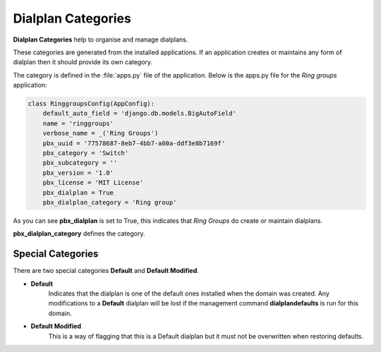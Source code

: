 Dialplan Categories
=====================

**Dialplan Categories** help to organise and manage dialplans.

.. image:: ../../_static/images/admin/dialplan_manager/dialplan_categories.jpg
        :scale: 100%


These categories are generated from the installed applications.  If an application
creates or maintains any form of dialplan then it should provide its own category.

The category is defined in the :file:`apps.py` file of the application.
Below is the apps.py file for the *Ring groups* application:

.. code-block:: python

    class RinggroupsConfig(AppConfig):
        default_auto_field = 'django.db.models.BigAutoField'
        name = 'ringgroups'
        verbose_name = _('Ring Groups')
        pbx_uuid = '77578687-8eb7-4bb7-a00a-ddf3e8b7169f'
        pbx_category = 'Switch'
        pbx_subcategory = ''
        pbx_version = '1.0'
        pbx_license = 'MIT License'
        pbx_dialplan = True
        pbx_dialplan_category = 'Ring group'


As you can see **pbx_dialplan** is set to True, this indicates that *Ring Groups* do
create or maintain dialplans.

**pbx_dialplan_category** defines the category.


Special Categories
--------------------

There are two special categories **Default** and **Default Modified**.

- **Default** 
    Indicates that the dialplan is one of the default ones installed
    when the domain was created.
    Any modifications to a **Default** dialplan will be lost if the management command
    **dialplandefaults** is run for this domain.
- **Default Modified** 
    This is a way of flagging that this is a Default dialplan but it must
    not be overwritten when restoring defaults.

